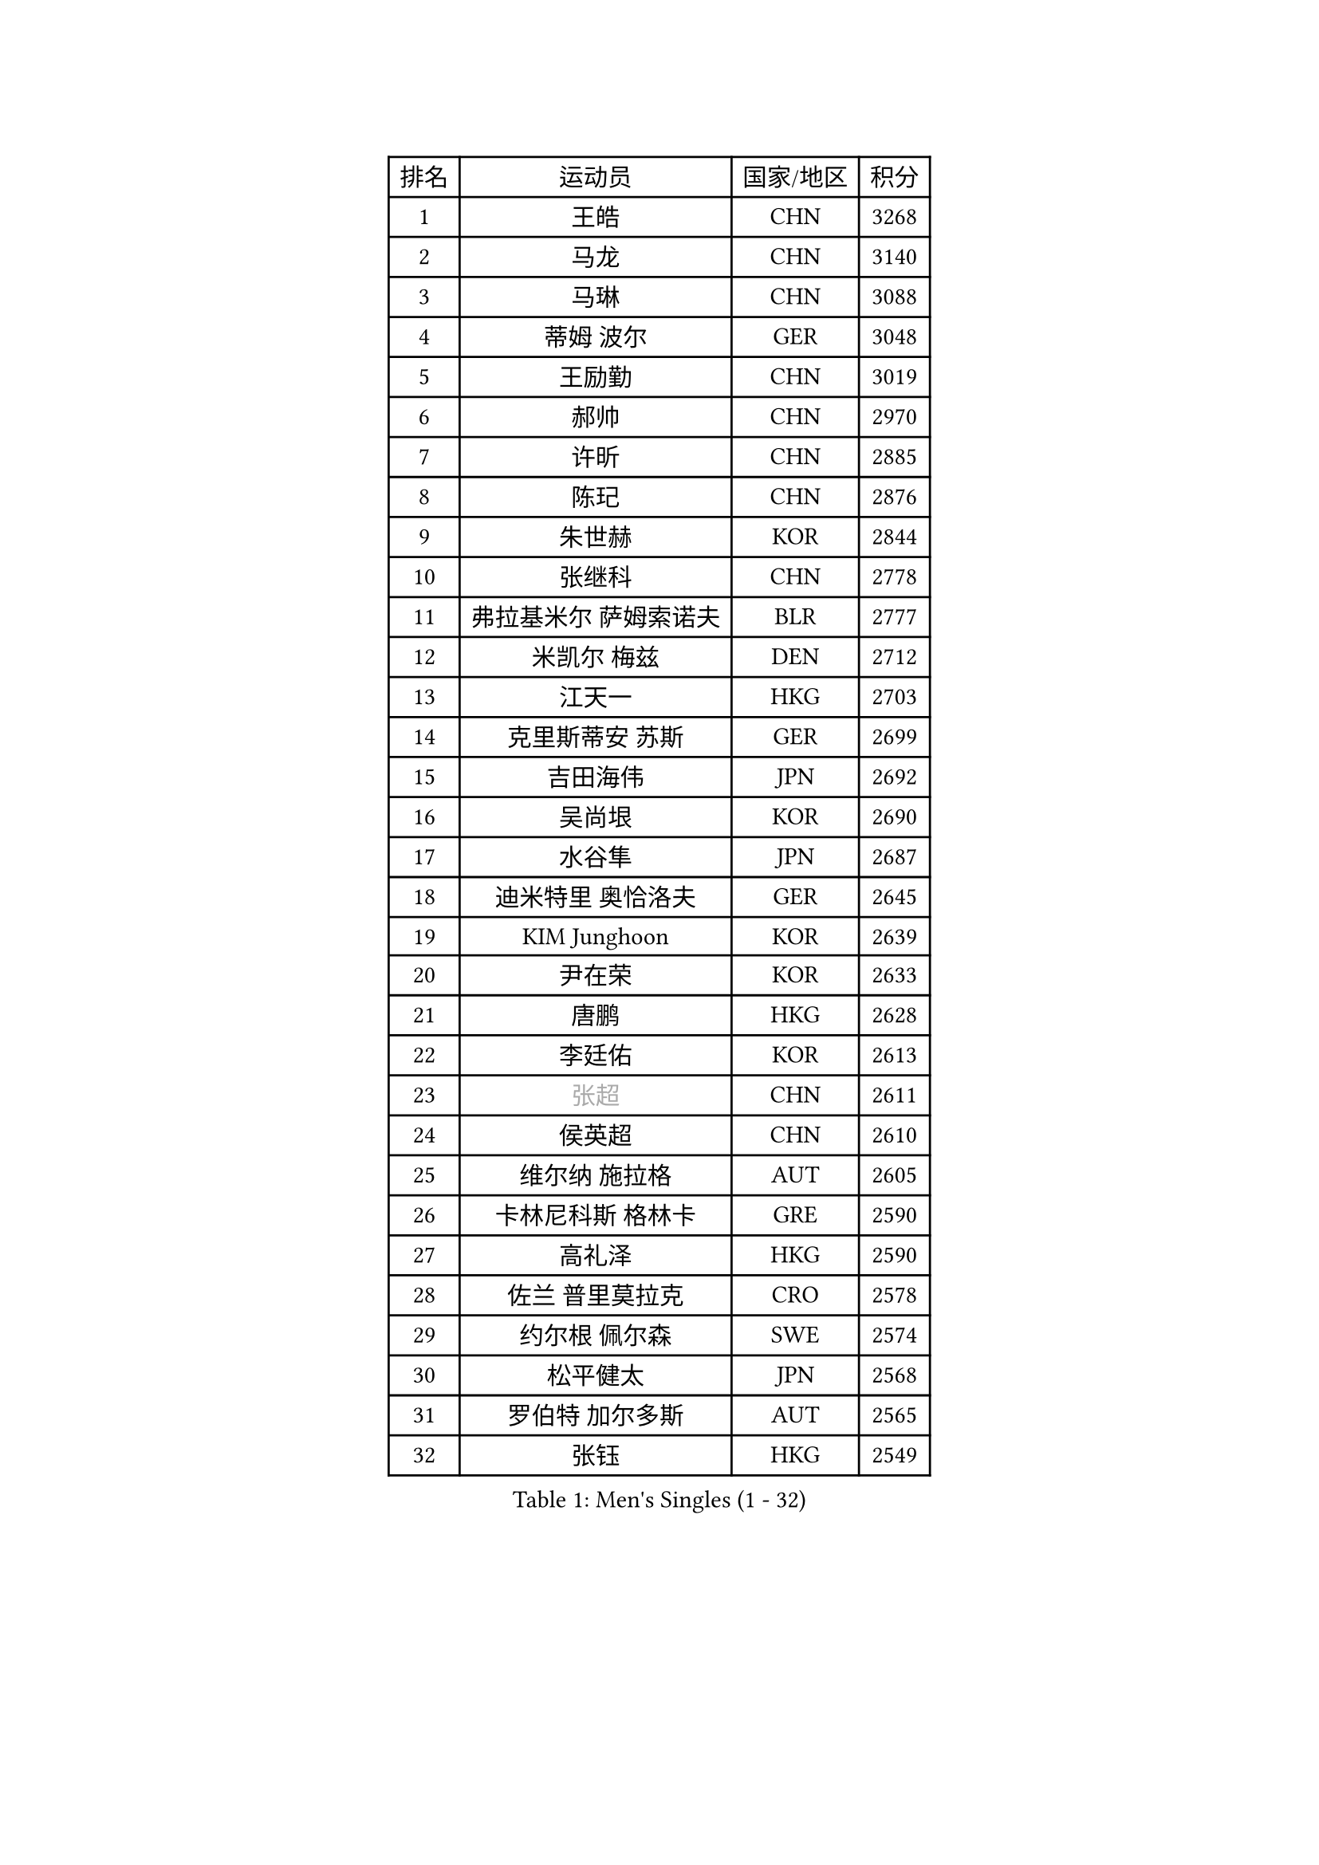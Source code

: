 
#set text(font: ("Courier New", "NSimSun"))
#figure(
  caption: "Men's Singles (1 - 32)",
    table(
      columns: 4,
      [排名], [运动员], [国家/地区], [积分],
      [1], [王皓], [CHN], [3268],
      [2], [马龙], [CHN], [3140],
      [3], [马琳], [CHN], [3088],
      [4], [蒂姆 波尔], [GER], [3048],
      [5], [王励勤], [CHN], [3019],
      [6], [郝帅], [CHN], [2970],
      [7], [许昕], [CHN], [2885],
      [8], [陈玘], [CHN], [2876],
      [9], [朱世赫], [KOR], [2844],
      [10], [张继科], [CHN], [2778],
      [11], [弗拉基米尔 萨姆索诺夫], [BLR], [2777],
      [12], [米凯尔 梅兹], [DEN], [2712],
      [13], [江天一], [HKG], [2703],
      [14], [克里斯蒂安 苏斯], [GER], [2699],
      [15], [吉田海伟], [JPN], [2692],
      [16], [吴尚垠], [KOR], [2690],
      [17], [水谷隼], [JPN], [2687],
      [18], [迪米特里 奥恰洛夫], [GER], [2645],
      [19], [KIM Junghoon], [KOR], [2639],
      [20], [尹在荣], [KOR], [2633],
      [21], [唐鹏], [HKG], [2628],
      [22], [李廷佑], [KOR], [2613],
      [23], [#text(gray, "张超")], [CHN], [2611],
      [24], [侯英超], [CHN], [2610],
      [25], [维尔纳 施拉格], [AUT], [2605],
      [26], [卡林尼科斯 格林卡], [GRE], [2590],
      [27], [高礼泽], [HKG], [2590],
      [28], [佐兰 普里莫拉克], [CRO], [2578],
      [29], [约尔根 佩尔森], [SWE], [2574],
      [30], [松平健太], [JPN], [2568],
      [31], [罗伯特 加尔多斯], [AUT], [2565],
      [32], [张钰], [HKG], [2549],
    )
  )#pagebreak()

#set text(font: ("Courier New", "NSimSun"))
#figure(
  caption: "Men's Singles (33 - 64)",
    table(
      columns: 4,
      [排名], [运动员], [国家/地区], [积分],
      [33], [KIM Hyok Bong], [PRK], [2531],
      [34], [庄智渊], [TPE], [2530],
      [35], [邱贻可], [CHN], [2528],
      [36], [李静], [HKG], [2524],
      [37], [RUBTSOV Igor], [RUS], [2522],
      [38], [MATTENET Adrien], [FRA], [2517],
      [39], [LI Ping], [QAT], [2513],
      [40], [GERELL Par], [SWE], [2496],
      [41], [高宁], [SGP], [2495],
      [42], [LEE Jungsam], [KOR], [2486],
      [43], [韩阳], [JPN], [2485],
      [44], [柳承敏], [KOR], [2484],
      [45], [WANG Zengyi], [POL], [2482],
      [46], [帕特里克 鲍姆], [GER], [2481],
      [47], [帕纳吉奥迪斯 吉奥尼斯], [GRE], [2478],
      [48], [陈卫星], [AUT], [2478],
      [49], [KEINATH Thomas], [SVK], [2471],
      [50], [阿德里安 克里桑], [ROU], [2469],
      [51], [SKACHKOV Kirill], [RUS], [2455],
      [52], [HAN Jimin], [KOR], [2449],
      [53], [彼得 科贝尔], [CZE], [2439],
      [54], [TUGWELL Finn], [DEN], [2431],
      [55], [孔令辉], [CHN], [2423],
      [56], [简 诺瓦 瓦尔德内尔], [SWE], [2403],
      [57], [安德烈 加奇尼], [CRO], [2401],
      [58], [LEGOUT Christophe], [FRA], [2401],
      [59], [岸川圣也], [JPN], [2386],
      [60], [TAN Ruiwu], [CRO], [2385],
      [61], [JANG Song Man], [PRK], [2382],
      [62], [CHTCHETININE Evgueni], [BLR], [2380],
      [63], [TAKAKIWA Taku], [JPN], [2367],
      [64], [BLASZCZYK Lucjan], [POL], [2366],
    )
  )#pagebreak()

#set text(font: ("Courier New", "NSimSun"))
#figure(
  caption: "Men's Singles (65 - 96)",
    table(
      columns: 4,
      [排名], [运动员], [国家/地区], [积分],
      [65], [FEJER-KONNERTH Zoltan], [GER], [2366],
      [66], [沙拉特 卡马尔 阿昌塔], [IND], [2366],
      [67], [斯特凡 菲格尔], [AUT], [2365],
      [68], [ELOI Damien], [FRA], [2357],
      [69], [博扬 托基奇], [SLO], [2353],
      [70], [LEE Jinkwon], [KOR], [2350],
      [71], [HE Zhiwen], [ESP], [2341],
      [72], [OYA Hidetoshi], [JPN], [2338],
      [73], [CIOTI Constantin], [ROU], [2335],
      [74], [MONTEIRO Thiago], [BRA], [2329],
      [75], [#text(gray, "特林科 基恩")], [NED], [2328],
      [76], [LEUNG Chu Yan], [HKG], [2325],
      [77], [LIN Ju], [DOM], [2325],
      [78], [ILLAS Erik], [SVK], [2324],
      [79], [MATSUDAIRA Kenji], [JPN], [2314],
      [80], [CHIANG Hung-Chieh], [TPE], [2313],
      [81], [BARDON Michal], [SVK], [2312],
      [82], [MA Liang], [SGP], [2311],
      [83], [蒂亚戈 阿波罗尼亚], [POR], [2308],
      [84], [阿列克谢 斯米尔诺夫], [RUS], [2299],
      [85], [KOSOWSKI Jakub], [POL], [2298],
      [86], [SVENSSON Robert], [SWE], [2289],
      [87], [蒋澎龙], [TPE], [2287],
      [88], [让 米歇尔 赛弗], [BEL], [2286],
      [89], [SHMYREV Maxim], [RUS], [2286],
      [90], [巴斯蒂安 斯蒂格], [GER], [2285],
      [91], [CHO Eonrae], [KOR], [2285],
      [92], [BOBOCICA Mihai], [ITA], [2281],
      [93], [TORIOLA Segun], [NGR], [2277],
      [94], [RI Chol Guk], [PRK], [2276],
      [95], [TOSIC Roko], [CRO], [2276],
      [96], [LIM Jaehyun], [KOR], [2275],
    )
  )#pagebreak()

#set text(font: ("Courier New", "NSimSun"))
#figure(
  caption: "Men's Singles (97 - 128)",
    table(
      columns: 4,
      [排名], [运动员], [国家/地区], [积分],
      [97], [KARAKASEVIC Aleksandar], [SRB], [2273],
      [98], [WU Chih-Chi], [TPE], [2272],
      [99], [#text(gray, "YANG Min")], [ITA], [2269],
      [100], [SEO Hyundeok], [KOR], [2267],
      [101], [PISTEJ Lubomir], [SVK], [2261],
      [102], [PETO Zsolt], [SRB], [2260],
      [103], [HIELSCHER Lars], [GER], [2259],
      [104], [LIVENTSOV Alexey], [RUS], [2257],
      [105], [GORAK Daniel], [POL], [2250],
      [106], [马克斯 弗雷塔斯], [POR], [2248],
      [107], [艾曼纽 莱贝松], [FRA], [2248],
      [108], [LEI Zhenhua], [CHN], [2248],
      [109], [KONECNY Tomas], [CZE], [2241],
      [110], [KUZMIN Fedor], [RUS], [2240],
      [111], [FILIMON Andrei], [ROU], [2233],
      [112], [SHIMOYAMA Takanori], [JPN], [2233],
      [113], [HUANG Sheng-Sheng], [TPE], [2231],
      [114], [#text(gray, "PAVELKA Tomas")], [CZE], [2228],
      [115], [MONTEIRO Joao], [POR], [2226],
      [116], [CHANG Yen-Shu], [TPE], [2225],
      [117], [ERLANDSEN Geir], [NOR], [2221],
      [118], [JAKAB Janos], [HUN], [2220],
      [119], [JEVTOVIC Marko], [SRB], [2217],
      [120], [ROGIERS Benjamin], [BEL], [2216],
      [121], [BURGIS Matiss], [LAT], [2215],
      [122], [BENTSEN Allan], [DEN], [2205],
      [123], [DIDUKH Oleksandr], [UKR], [2199],
      [124], [JANCARIK Lubomir], [CZE], [2198],
      [125], [CARNEROS Alfredo], [ESP], [2195],
      [126], [MONRAD Martin], [DEN], [2193],
      [127], [DRINKHALL Paul], [ENG], [2190],
      [128], [MEROTOHUN Monday], [NGR], [2190],
    )
  )
